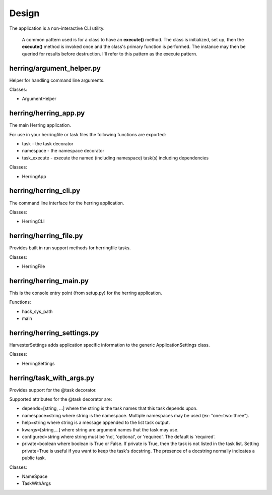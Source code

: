 Design
======

The application is a non-interactive CLI utility.

                A common pattern used is for a class to have an **execute()** method.  The class is initialized,
                set up, then the **execute()** method is invoked once and the class's primary function is performed.
                The instance may then be queried for results before destruction.  I'll refer to this pattern as the
                execute pattern.

herring/argument_helper.py
--------------------------

Helper for handling command line arguments.

Classes:

* ArgumentHelper


herring/herring_app.py
----------------------

The main Herring application.

For use in your herringfile or task files the following functions are exported:

* task - the task decorator
* namespace - the namespace decorator
* task_execute - execute the named (including namespace) task(s) including dependencies

Classes:

* HerringApp


herring/herring_cli.py
----------------------

The command line interface for the herring application.

Classes:

* HerringCLI


herring/herring_file.py
-----------------------

Provides built in run support methods for herringfile tasks.

Classes:

* HerringFile


herring/herring_main.py
-----------------------

This is the console entry point (from setup.py) for the herring application.

Functions:

* hack_sys_path
* main


herring/herring_settings.py
---------------------------

HarvesterSettings adds application specific information to the generic ApplicationSettings class.

Classes:

* HerringSettings


herring/task_with_args.py
-------------------------

Provides support for the @task decorator.

Supported attributes for the @task decorator are:

* depends=[string, ...] where the string is the task names that this task depends upon.
* namespace=string where string is the namespace.  Multiple namespaces may be used (ex: "one::two::three").
* help=string where string is a message appended to the list task output.
* kwargs=[string,...] where string are argument names that the task may use.
* configured=string where string must be 'no', 'optional', or 'required'.  The default is 'required'.
* private=boolean where boolean is True or False.  If private is True, then the task is not listed in the task list.
  Setting private=True is useful if you want to keep the task's docstring.  The presence of a docstring normally
  indicates a public task.

Classes:

* NameSpace
* TaskWithArgs


